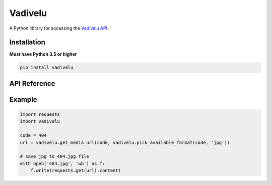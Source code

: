 Vadivelu
========
A Python library for accessing the `Vadivelu API <https://vadivelu.anoram.com/>`_.


Installation
------------
**Must have Python 3.5 or higher**

.. code:: sh

    pip install vadivelu


API Reference
-------------

.. py:function:: get_available_formats(code)
  :module: vadivelu
  :param code: The HTTP code to use
  :type code: :class:`int`

  Get the available formats for a HTTP code. The formats can be gif, jpg, or both.

  :rtype: :class:`Tuple[str, str]`
  :returns:  A tuple containing the available formats
  :raises: :class:`ValueError` if the code is not a code supported by the API


.. py:function:: pick_available_format(code, priority)
  :module: vadivelu
  :param code: The HTTP code to use
  :type code: :class:`int`
  :param priority: The format to pick in the case both gif and jpg are available (default: gif)
  :type priority: :class:`str`

  Pick a format (gif or jpg) that the API supports for a specific HTTP code.

  :rtype: :class:`str`
  :returns: The picked format (gif or jpg)
  :raises: :class:`ValueError` ``priority`` is not gif or jpg


.. py:function:: get_media_url(code, media_format)
  :module: vadivelu
  :param code: The HTTP code to use
  :type code: :class:`int`
  :param media_format: The media format to get (gif or jpg)
  :type media_format: :class:`str`

  Get the media URL for the specified code in the specified format.

  :rtype: :class:`str`
  :returns: The URL for the media
  :raises: :class:`ValueError` ``media_format`` is not available for the given code, use :func:`pick_available_format` to avoid this error


Example
-------

.. code:: py

    import requests
    import vadivelu

    code = 404
    url = vadivelu.get_media_url(code, vadivelu.pick_available_format(code, 'jpg'))

    # save jpg to 404.jpg file
    with open('404.jpg', 'wb') as f:
        f.write(requests.get(url).content)
